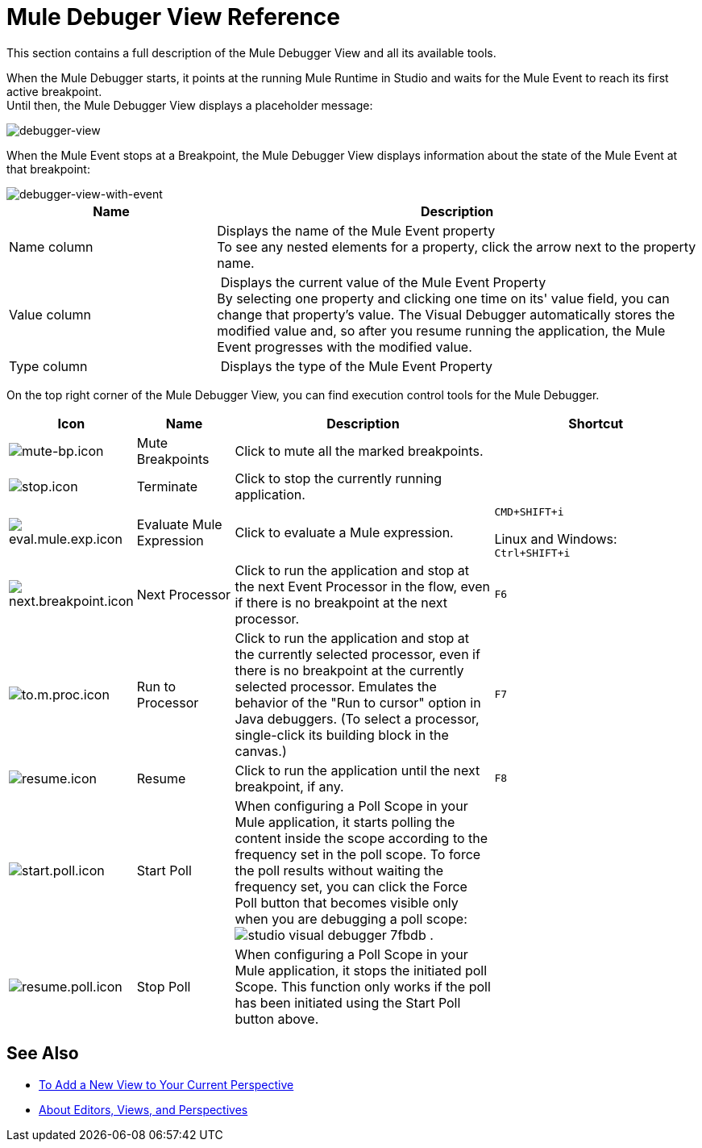 = Mule Debuger View Reference

This section contains a full description of the Mule Debugger View and all its available tools.

When the Mule Debugger starts, it points at the running Mule Runtime in Studio and waits for the Mule Event to reach its first active breakpoint. +
Until then, the Mule Debugger View displays a placeholder message:

image::mule-debugger-view-reference-ef5f6.png[debugger-view]

When the Mule Event stops at a Breakpoint, the Mule Debugger View displays information about the state of the Mule Event at that breakpoint:

image::mule-debugger-view-reference-70ea1.png[debugger-view-with-event]

[%header,cols="30,70"]
|===
| Name | Description
| Name column | Displays the name of the Mule Event property +
To see any nested elements for a property, click the arrow next to the property name.

| Value column | Displays the current value of the Mule Event Property +
By selecting one property and clicking one time on its' value field, you can change that property's value. The Visual Debugger automatically stores the modified value and, so after you resume running the application, the Mule Event progresses with the modified value.

| Type column | Displays the type of the Mule Event Property

|===

On the top right corner of the Mule Debugger View, you can find execution control tools for the Mule Debugger.

[%header,cols="5,15,45,35"]
|===
|Icon | Name | Description |Shortcut
|image:mute-bp.png[mute-bp.icon]
|Mute Breakpoints
| Click to mute all the marked breakpoints.
| 

|image:stop.icon.png[stop.icon]
|Terminate
|Click to stop the currently running application.
| 

|image:eval.mule.exp.icon.png[eval.mule.exp.icon]
|Evaluate Mule Expression
| Click to evaluate a Mule expression.
a|
`CMD+SHIFT+i`

Linux and Windows: +
`Ctrl+SHIFT+i`

|image:next.breakpoint.icon.png[next.breakpoint.icon]
|Next Processor
| Click to run the application and stop at the next Event Processor in the flow, even if there is no breakpoint at the next processor.
|`F6`


|image:to.m.proc.icon.png[to.m.proc.icon]
| Run to Processor
| Click to run the application and stop at the currently selected processor, even if there is no breakpoint at the currently selected processor. Emulates the behavior of the "Run to cursor" option in Java debuggers. (To select a processor, single-click its building block in the canvas.)
|`F7`


|image:resume.icon.png[resume.icon]
| Resume
| Click to run the application until the next breakpoint, if any.
| `F8`


|image:start.poll.icon.png[start.poll.icon]
|Start Poll
| When configuring a Poll Scope in your Mule application, it starts polling the content inside the scope according to the frequency set in the poll scope. To force the poll results without waiting the frequency set, you can click the Force Poll button that becomes visible only when you are debugging a poll scope: +
image:studio-visual-debugger-7fbdb.png[] .
|


|image:resume.poll.icon.png[resume.poll.icon]
| Stop Poll
| When configuring a Poll Scope in your Mule application, it stops the initiated poll Scope. This function only works if the poll has been initiated using the Start Poll button above.
|
|===

== See Also

* link:/anypoint-studio/v/7/add-view-to-perspective[To Add a New View to Your Current Perspective]
* link:/anypoint-studio/v/7/views-about[About Editors, Views, and Perspectives]
